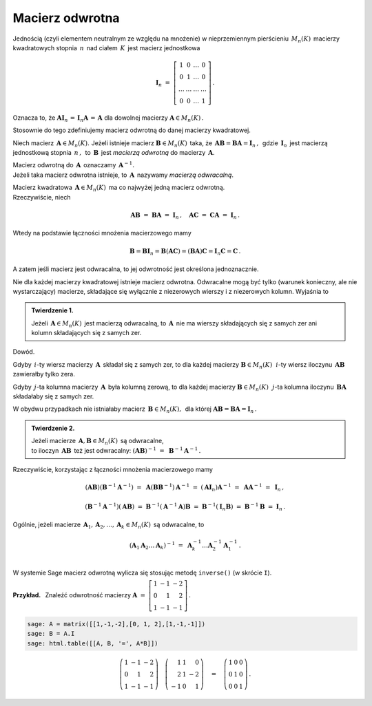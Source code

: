 Macierz odwrotna
----------------

Jednością (czyli elementem neutralnym ze względu na mnożenie) 
w nieprzemiennym pierścieniu :math:`\,M_n(K)\,` macierzy kwadratowych stopnia :math:`\,n\,`
nad ciałem :math:`\,K\,` jest macierz jednostkowa

.. math::
   
   \boldsymbol{I}_n\ =\  
   \left[\begin{array}{cccc} 
      1      &    0   & \ldots &    0   \\
      0      &    1   & \ldots &    0   \\
      \ldots & \ldots & \ldots & \ldots \\
      0      &    0   & \ldots &    1     
   \end{array}\right]\,.

Oznacza to, że 
:math:`\ \ \boldsymbol{A}\boldsymbol{I}_n\,=\,\boldsymbol{I}_n\boldsymbol{A}\,=\,\boldsymbol{A}\ \ `
dla dowolnej macierzy :math:`\ \boldsymbol{A}\in M_n(K)\,.`

.. .. math::
   
   \boldsymbol{A}\boldsymbol{I}_n\ =\ \boldsymbol{I}_n\boldsymbol{A}\ =\ \boldsymbol{A}\,.

Stosownie do tego zdefiniujemy macierz odwrotną do danej macierzy kwadratowej. :math:`\\`   

Niech macierz :math:`\,\boldsymbol{A}\in M_n(K).\ `
Jeżeli istnieje macierz :math:`\boldsymbol{B}\in M_n(K)\,` taka, że
:math:`\,\boldsymbol{A}\boldsymbol{B}=\boldsymbol{B}\boldsymbol{A}=\boldsymbol{I}_n\,,\,`
gdzie :math:`\,\boldsymbol{I}_n\,` jest macierzą jednostkową stopnia :math:`\,n\,,\,`
to :math:`\,\boldsymbol{B}\,` jest *macierzą odwrotną* do macierzy :math:`\,\boldsymbol{A}.`

Macierz odwrotną do :math:`\,\boldsymbol{A}\,` oznaczamy :math:`\,\boldsymbol{A}^{-1}.` :math:`\\`
Jeżeli taka macierz odwrotna istnieje, to :math:`\,\boldsymbol{A}\,`
nazywamy *macierzą odwracalną*. :math:`\\`

.. Jeśli macierz :math:`\,\boldsymbol{A}\in M_n(K)\ ` ma macierz odwrotną,
   to :math:`\,\boldsymbol{A}\,` nazywamy *macierzą odwracalną*. :math:`\\`

Macierz kwadratowa :math:`\,\boldsymbol{A}\in M_n(K)\,` ma co najwyżej jedną macierz odwrotną.
:math:`\\` Rzeczywiście, niech

.. math::
   
   \boldsymbol{A}\boldsymbol{B}\ =\ \boldsymbol{B}\boldsymbol{A}\ =\ \boldsymbol{I}_n\,,
   \quad
   \boldsymbol{A}\boldsymbol{C}\ =\ \boldsymbol{C}\boldsymbol{A}\ =\ \boldsymbol{I}_n\,.

Wtedy na podstawie łączności mnożenia macierzowego mamy

.. math::
   
   \boldsymbol{B} = \boldsymbol{B}\boldsymbol{I}_n = 
   \boldsymbol{B}(\boldsymbol{A}\boldsymbol{C}) = 
   (\boldsymbol{B}\boldsymbol{A})\boldsymbol{C} =
   \boldsymbol{I}_n\boldsymbol{C} = \boldsymbol{C}\,.

A zatem jeśli macierz jest odwracalna, to jej odwrotność jest określona jednoznacznie. :math:`\\`

Nie dla każdej macierzy kwadratowej istnieje macierz odwrotna.
Odwracalne mogą być tylko (warunek konieczny, ale nie wystarczający) macierze, 
składające się wyłącznie z niezerowych wierszy i z niezerowych kolumn. 
Wyjaśnia to 

.. **Twierdzenie 1.** :math:`\\`

.. admonition:: Twierdzenie 1. :math:`\,`

   Jeżeli :math:`\,\boldsymbol{A}\in M_n(K)\,` jest macierzą odwracalną,
   to :math:`\,\boldsymbol{A}\,` nie ma wierszy składających się z samych zer
   ani kolumn składających się z samych zer.

Dowód.

Gdyby :math:`\,i`-ty wiersz macierzy :math:`\,\boldsymbol{A}\,` 
składał się z samych zer, to dla każdej macierzy :math:`\boldsymbol{B}\in M_n(K)\,`
:math:`\,i`-ty wiersz iloczynu :math:`\,\boldsymbol{A}\boldsymbol{B}\,`
zawierałby tylko zera.

Gdyby :math:`\,j`-ta kolumna macierzy :math:`\,\boldsymbol{A}\,`
była kolumną zerową, to dla każdej macierzy :math:`\boldsymbol{B}\in M_n(K)\,`
:math:`\,j`-ta kolumna iloczynu :math:`\,\boldsymbol{B}\boldsymbol{A}\,`
składałaby się z samych zer.

W obydwu przypadkach nie istniałaby macierz :math:`\,\boldsymbol{B}\in M_n(K),\,` dla której
:math:`\ \boldsymbol{A}\boldsymbol{B} = \boldsymbol{B}\boldsymbol{A} = \boldsymbol{I}_n\,.` 
:math:`\\`  

.. **Twierdzenie 2.** :math:`\,`

.. admonition:: Twierdzenie 2. :math:`\,`

   Jeżeli macierze :math:`\,\boldsymbol{A},\boldsymbol{B}\in M_n(K)\,` są odwracalne, :math:`\\`
   to iloczyn :math:`\,\boldsymbol{A}\boldsymbol{B}\,` też jest odwracalny:
   :math:`\ \ (\boldsymbol{A}\boldsymbol{B})^{-1}\ =\ \boldsymbol{B}^{-1}\boldsymbol{A}^{-1}\,.`

.. .. math::
   
      (\boldsymbol{A}\boldsymbol{B})^{-1}\ =\ \boldsymbol{B}^{-1}\boldsymbol{A}^{-1}\,.

Rzeczywiście, korzystając z łączności mnożenia macierzowego mamy

.. math::

   (\boldsymbol{A}\boldsymbol{B})(\boldsymbol{B}^{-1}\boldsymbol{A}^{-1})\ =\ 
   \boldsymbol{A}(\boldsymbol{B}\boldsymbol{B}^{-1})\boldsymbol{A}^{-1}\ =\ 
   (\boldsymbol{A}\boldsymbol{I}_n)\boldsymbol{A}^{-1}\ =\ 
   \boldsymbol{A}\boldsymbol{A}^{-1}\ =\ \boldsymbol{I}_n\,,

   (\boldsymbol{B}^{-1}\boldsymbol{A}^{-1})(\boldsymbol{A}\boldsymbol{B})\ =\ 
   \boldsymbol{B}^{-1}(\boldsymbol{A}^{-1}\boldsymbol{A})\boldsymbol{B}\ =\ 
   \boldsymbol{B}^{-1}(\boldsymbol{I}_n\boldsymbol{B})\ =\ 
   \boldsymbol{B}^{-1}\boldsymbol{B}\ =\ \boldsymbol{I}_n\,.

Ogólnie, jeżeli macierze 
:math:`\,\boldsymbol{A}_1,\boldsymbol{A}_2,\dots,\boldsymbol{A}_k\in M_n(K)\,`
są odwracalne, to

.. math::
   
   \left(\boldsymbol{A}_1\boldsymbol{A}_2\dots\boldsymbol{A}_k\right)^{-1}\ =\ 
   \boldsymbol{A}_k^{-1}\dots\boldsymbol{A}_2^{-1}\boldsymbol{A}_1^{-1}\,.
   \\

W systemie Sage macierz odwrotną wylicza się stosując metodę ``inverse()`` (w skrócie ``I``). 
:math:`\\`

**Przykład.** :math:`\,` Znaleźć odwrotność macierzy
:math:`\ \ \boldsymbol{A}\ =\ 
\left[\begin{array}{rrr} 1 & -1 & -2 \\ 0 & 1 & 2 \\ 1 & -1 & -1
\end{array}\right]\,.`

.. code-block:: python

   sage: A = matrix([[1,-1,-2],[0, 1, 2],[1,-1,-1]])
   sage: B = A.I
   sage: html.table([[A, B, '=', A*B]])

.. math::
   
   \left(\begin{array}{rrr}
   1 & -1 & -2 \\
   0 &  1 &  2 \\
   1 & -1 & -1
   \end{array}\right)\quad\left(\begin{array}{rrr}
                           1 & 1 &  0 \\
                           2 & 1 & -2 \\
                          -1 & 0 &  1
                          \end{array}\right)\quad =\quad\left(\begin{array}{rrr}
                                                         1 & 0 & 0 \\
                                                         0 & 1 & 0 \\
                                                         0 & 0 & 1
                                                        \end{array}\right)\,.


























